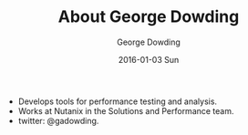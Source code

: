 #+TITLE:       About George Dowding
#+AUTHOR:      George Dowding
#+EMAIL:       pyrios@gmail.com
#+DATE:        2016-01-03 Sun
#+URI:         about
#+KEYWORDS:
#+TAGS:
#+LANGUAGE:    en
#+OPTIONS:     H:3 num:nil toc:nil \n:nil ::t |:t ^:nil -:nil f:t *:t <:t
#+DESCRIPTION: About

+ Develops tools for performance testing and analysis.
+ Works at Nutanix in the Solutions and Performance team.
+ twitter: @gadowding.

# Local Variables:
# op/repository-org-branch: "about"
# End:

